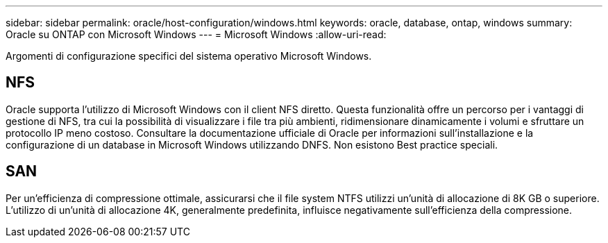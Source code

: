 ---
sidebar: sidebar 
permalink: oracle/host-configuration/windows.html 
keywords: oracle, database, ontap, windows 
summary: Oracle su ONTAP con Microsoft Windows 
---
= Microsoft Windows
:allow-uri-read: 


[role="lead"]
Argomenti di configurazione specifici del sistema operativo Microsoft Windows.



== NFS

Oracle supporta l'utilizzo di Microsoft Windows con il client NFS diretto. Questa funzionalità offre un percorso per i vantaggi di gestione di NFS, tra cui la possibilità di visualizzare i file tra più ambienti, ridimensionare dinamicamente i volumi e sfruttare un protocollo IP meno costoso. Consultare la documentazione ufficiale di Oracle per informazioni sull'installazione e la configurazione di un database in Microsoft Windows utilizzando DNFS. Non esistono Best practice speciali.



== SAN

Per un'efficienza di compressione ottimale, assicurarsi che il file system NTFS utilizzi un'unità di allocazione di 8K GB o superiore. L'utilizzo di un'unità di allocazione 4K, generalmente predefinita, influisce negativamente sull'efficienza della compressione.
